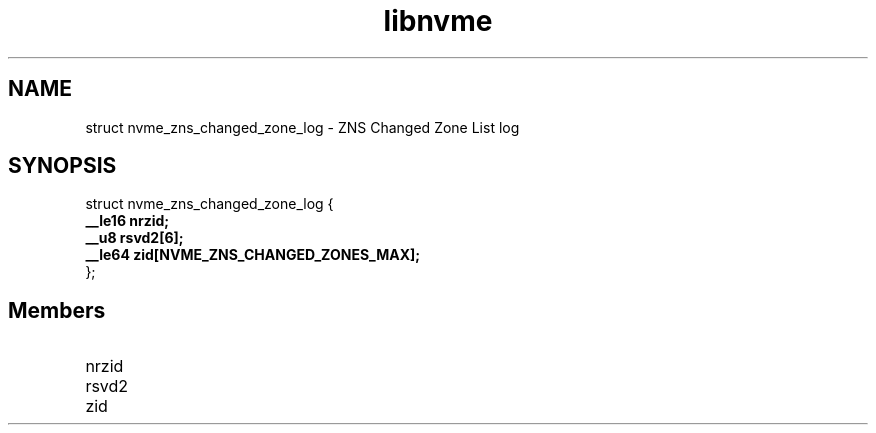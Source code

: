 .TH "libnvme" 9 "struct nvme_zns_changed_zone_log" "February 2022" "API Manual" LINUX
.SH NAME
struct nvme_zns_changed_zone_log \- ZNS Changed Zone List log
.SH SYNOPSIS
struct nvme_zns_changed_zone_log {
.br
.BI "    __le16 nrzid;"
.br
.BI "    __u8 rsvd2[6];"
.br
.BI "    __le64 zid[NVME_ZNS_CHANGED_ZONES_MAX];"
.br
.BI "
};
.br

.SH Members
.IP "nrzid" 12
.IP "rsvd2" 12
.IP "zid" 12
